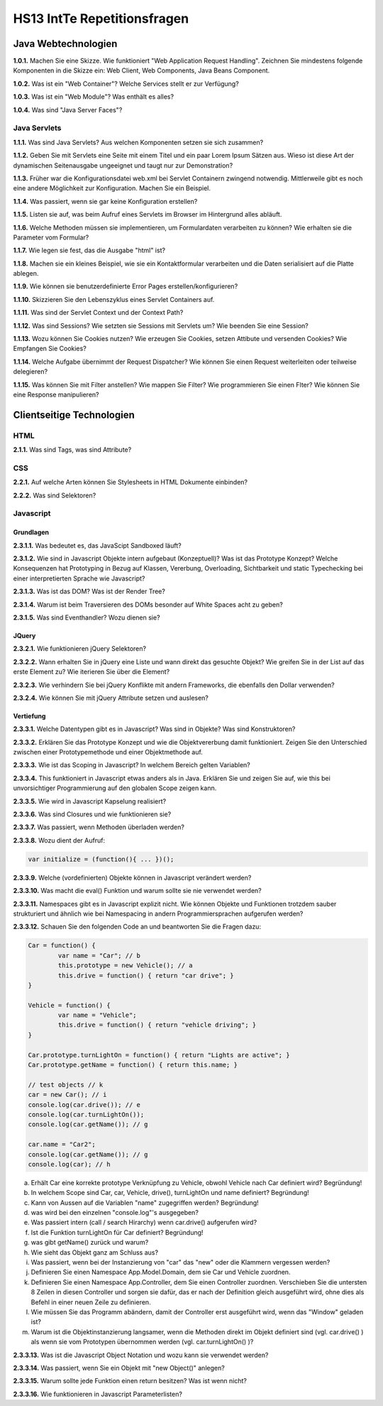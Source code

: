 ===============================
HS13 IntTe Repetitionsfragen
===============================


Java Webtechnologien
====================
**1.0.1.**
Machen Sie eine Skizze. Wie funktioniert "Web Application Request Handling". Zeichnen Sie mindestens folgende Komponenten in die Skizze ein: Web Client, Web Components, Java Beans Component.

**1.0.2.**
Was ist ein "Web Container"? Welche Services stellt er zur Verfügung?

**1.0.3.**
Was ist ein "Web Module"? Was enthält es alles?

**1.0.4.**
Was sind "Java Server Faces"?

Java Servlets
-------------
**1.1.1.**
Was sind Java Servlets? Aus welchen Komponenten setzen sie sich zusammen?

**1.1.2.**
Geben Sie mit Servlets eine Seite mit einem Titel und ein paar Lorem Ipsum Sätzen aus. Wieso ist diese Art der dynamischen Seitenausgabe ungeeignet und taugt nur zur Demonstration?

**1.1.3.**
Früher war die Konfigurationsdatei web.xml bei Servlet Containern zwingend notwendig. Mittlerweile gibt es noch eine andere Möglichkeit zur Konfiguration. Machen Sie ein Beispiel.

**1.1.4.**
Was passiert, wenn sie gar keine Konfiguration erstellen?

**1.1.5.**
Listen sie auf, was beim Aufruf eines Servlets im Browser im Hintergrund alles abläuft.

**1.1.6.**
Welche Methoden müssen sie implementieren, um Formulardaten verarbeiten zu können? Wie erhalten sie die Parameter vom Formular?

**1.1.7.**
Wie legen sie fest, das die Ausgabe "html" ist?

**1.1.8.**
Machen sie ein kleines Beispiel, wie sie ein Kontaktformular verarbeiten und die Daten serialisiert auf die Platte ablegen.

**1.1.9.**
Wie können sie benutzerdefinierte Error Pages erstellen/konfigurieren?

**1.1.10.**
Skizzieren Sie den Lebenszyklus eines Servlet Containers auf.

**1.1.11.**
Was sind der Servlet Context und der Context Path?

**1.1.12.**
Was sind Sessions? Wie setzten sie Sessions mit Servlets um? Wie beenden Sie eine Session?

**1.1.13.**
Wozu können Sie Cookies nutzen? Wie erzeugen Sie Cookies, setzen Attibute und versenden Cookies? Wie Empfangen Sie Cookies?

**1.1.14.**
Welche Aufgabe übernimmt der Request Dispatcher? Wie können Sie einen Request weiterleiten oder teilweise delegieren?

**1.1.15.**
Was können Sie mit Filter anstellen? Wie mappen Sie Filter? Wie programmieren Sie einen Flter?
Wie können Sie eine Response manipulieren?



Clientseitige Technologien
==========================

HTML
----
**2.1.1.**
Was sind Tags, was sind Attribute?

CSS
---
**2.2.1.**
Auf welche Arten können Sie Stylesheets in HTML Dokumente einbinden?

**2.2.2.**
Was sind Selektoren?

Javascript
----------

Grundlagen
..........
**2.3.1.1.**
Was bedeutet es, das JavaScipt Sandboxed läuft?

**2.3.1.2.**
Wie sind in Javascript Objekte intern aufgebaut (Konzeptuell)? Was ist das Prototype Konzept? Welche Konsequenzen hat Prototyping in Bezug auf Klassen, Vererbung, Overloading, Sichtbarkeit und static Typechecking bei einer interpretierten Sprache wie Javascript?

**2.3.1.3.**
Was ist das DOM? Was ist der Render Tree?

**2.3.1.4.**
Warum ist beim Traversieren des DOMs besonder auf White Spaces acht zu geben?

**2.3.1.5.**
Was sind Eventhandler? Wozu dienen sie?

JQuery
......
**2.3.2.1.**
Wie funktionieren jQuery Selektoren?

**2.3.2.2.**
Wann erhalten Sie in jQuery eine Liste und wann direkt das gesuchte Objekt? Wie greifen Sie in der List auf das erste Element zu? Wie iterieren Sie über die Element?

**2.3.2.3.**
Wie verhindern Sie bei jQuery Konflikte mit andern Frameworks, die ebenfalls den Dollar verwenden?

**2.3.2.4.**
Wie können Sie mit jQuery Attribute setzen und auslesen?

Vertiefung
..........
**2.3.3.1.**
Welche Datentypen gibt es in Javascript? Was sind in Objekte? Was sind Konstruktoren?

**2.3.3.2.**
Erklären Sie das Prototype Konzept und wie die Objektvererbung damit funktioniert. Zeigen Sie den Unterschied zwischen einer Prototypemethode und einer Objektmethode auf.

**2.3.3.3.**
Wie ist das Scoping in Javascript? In welchem Bereich gelten Variablen?

**2.3.3.4.**
This funktioniert in Javascript etwas anders als in Java. Erklären Sie und zeigen Sie auf, wie this bei unvorsichtiger Programmierung auf den globalen Scope zeigen kann.

**2.3.3.5.**
Wie wird in Javascript Kapselung realisiert?

**2.3.3.6.**
Was sind Closures und wie funktionieren sie?

**2.3.3.7.**
Was passiert, wenn Methoden überladen werden?

**2.3.3.8.**
Wozu dient der Aufruf:

.. code-block:: Javascript

	var initialize = (function(){ ... })();

**2.3.3.9.**
Welche (vordefinierten) Objekte können in Javascript verändert werden?

**2.3.3.10.**
Was macht die eval() Funktion und warum sollte sie nie verwendet werden?

**2.3.3.11.**
Namespaces gibt es in Javascript explizit nicht. Wie können Objekte und Funktionen trotzdem sauber strukturiert und ähnlich wie bei Namespacing in andern Programmiersprachen aufgerufen werden?

**2.3.3.12.**
Schauen Sie den folgenden Code an und beantworten Sie die Fragen dazu:

.. code-block:: Javascript

	Car = function() {
		var name = "Car"; // b
		this.prototype = new Vehicle(); // a
		this.drive = function() { return "car drive"; }
	}

	Vehicle = function() {
		var name = "Vehicle";
		this.drive = function() { return "vehicle driving"; }
	}

	Car.prototype.turnLightOn = function() { return "Lights are active"; }
	Car.prototype.getName = function() { return this.name; }

	// test objects // k
	car = new Car(); // i
	console.log(car.drive()); // e
	console.log(car.turnLightOn());
	console.log(car.getName()); // g

	car.name = "Car2";
	console.log(car.getName()); // g
	console.log(car); // h


a. Erhält Car eine korrekte prototype Verknüpfung zu Vehicle, obwohl Vehicle nach Car definiert wird? Begründung!
b. In welchem Scope sind Car, car, Vehicle, drive(), turnLightOn und name definiert? Begründung!
c. Kann von Aussen auf die Variablen "name" zugegriffen werden? Begründung!
d. was wird bei den einzelnen "console.log"'s ausgegeben?
e. Was passiert intern (call / search Hirarchy) wenn car.drive() aufgerufen wird?
f. Ist die Funktion turnLightOn für Car definiert? Begründung!
g. was gibt getName() zurück und warum?
h. Wie sieht das Objekt ganz am Schluss aus?
i. Was passiert, wenn bei der Instanzierung von "car" das "new" oder die Klammern vergessen werden?
j. Definieren Sie einen Namespace App.Model.Domain, dem sie Car und Vehicle zuordnen.
k. Definieren Sie einen Namespace App.Controller, dem Sie einen Controller zuordnen. Verschieben Sie die untersten 8 Zeilen in diesen Controller und sorgen sie dafür, das er nach der Definition gleich ausgeführt wird, ohne dies als Befehl in einer neuen Zeile zu definieren.
l. Wie müssen Sie das Programm abändern, damit der Controller erst ausgeführt wird, wenn das "Window" geladen ist?
m. Warum ist die Objektinstanzierung langsamer, wenn die Methoden direkt im Objekt definiert sind (vgl. car.drive() ) als wenn sie vom Prototypen übernommen werden (vgl. car.turnLightOn() )?

**2.3.3.13.**
Was ist die Javascript Object Notation und wozu kann sie verwendet werden?

**2.3.3.14.**
Was passiert, wenn Sie ein Objekt mit "new Object()" anlegen?

**2.3.3.15.**
Warum sollte jede Funktion einen return besitzen? Was ist wenn nicht?

**2.3.3.16.**
Wie funktionieren in Javascript Parameterlisten?

